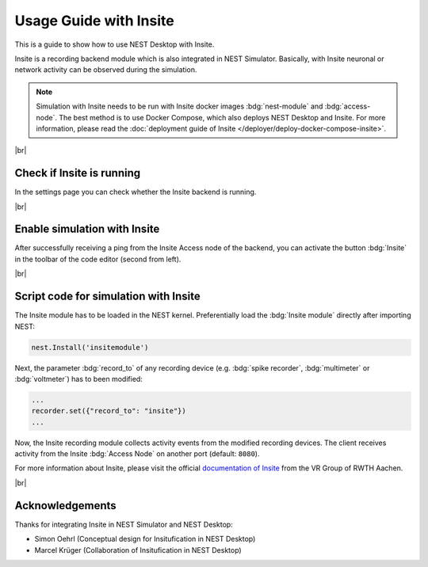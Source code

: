 Usage Guide with Insite
=======================

This is a guide to show how to use NEST Desktop with Insite.

Insite is a recording backend module which is also integrated in NEST Simulator.
Basically, with Insite neuronal or network activity can be observed during the simulation.

.. note::
   Simulation with Insite needs to be run with Insite docker images
   :bdg:`nest-module` and :bdg:`access-node`.
   The best method is to use Docker Compose, which also deploys NEST Desktop and Insite.
   For more information, please read the :doc:`deployment guide of Insite </deployer/deploy-docker-compose-insite>`.

|br|

.. _usage-with-insite-check-if-insite-is-running:

Check if Insite is running
--------------------------

.. image:: /_static/img/screenshots/external/settings-insite.png
   :align: left
   :target: #check-if-insite-is-running

In the settings page you can check whether the Insite backend is running.

|br|

.. _usage-with-insite-enable-simulation-with-insite:

Enable simulation with Insite
-----------------------------

.. image:: /_static/img/screenshots/external/code-editor-toolbar-insite.png
   :align: right
   :target: #enable-simulation-with-insite

After successfully receiving a ping from the Insite Access node of the backend,
you can activate the button :bdg:`Insite` in the toolbar of the code editor
(second from left).

|br|

.. _usage-with-insite-script-code-for-simulation-with-insite:

Script code for simulation with Insite
--------------------------------------

The Insite module has to be loaded in the NEST kernel.
Preferentially load the :bdg:`Insite module` directly after importing NEST:

.. code-block:: python

   nest.Install('insitemodule')


Next, the parameter :bdg:`record_to` of any recording device
(e.g. :bdg:`spike recorder`, :bdg:`multimeter` or :bdg:`voltmeter`) has to been modified:

.. code-block:: python

   ...
   recorder.set({"record_to": "insite"})
   ...


Now, the Insite recording module collects activity events from the modified recording devices.
The client receives activity from the Insite :bdg:`Access Node` on another port (default: ``8080``).

For more information about Insite, please visit the official
`documentation of Insite <https://vrgrouprwth.github.io/insite/>`__ from the VR Group of RWTH Aachen.

|br|

Acknowledgements
----------------

Thanks for integrating Insite in NEST Simulator and NEST Desktop:

- Simon Oehrl (Conceptual design for Insitufication in NEST Desktop)
- Marcel Krüger (Collaboration of Insitufication in NEST Desktop)
